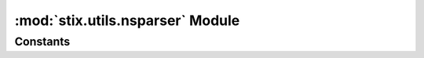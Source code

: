 :mod:`stix.utils.nsparser` Module
==================================

.. module:: stix.utils.nsparser

Constants
---------

.. autodata:: NS_CAMPAIGN_OBJECT

.. autodata:: NS_CAPEC_OBJECT

.. autodata:: NS_CIQIDENTITY_OBJECT

.. autodata:: NS_COA_OBJECT

.. autodata:: NS_CVRF_OBJECT

.. autodata:: NS_ET_OBJECT

.. autodata:: NS_GENERICSTRUCTUREDCOA_OBJECT

.. autodata:: NS_GENERICTM_OBJECT

.. autodata:: NS_INCIDENT_OBJECT

.. autodata:: NS_INDICATOR_OBJECT

.. autodata:: NS_IOC_OBJECT

.. autodata:: NS_IOCTR_OBJECT

.. autodata:: NS_MARKING_OBJECT

.. autodata:: NS_OVALDEF_OBJECT

.. autodata:: NS_OVALVAR_OBJECT

.. autodata:: NS_REPORT_OBJECT

.. autodata:: NS_SIMPLEMARKING_OBJECT

.. autodata:: NS_SNORTTM_OBJECT

.. autodata:: NS_STIX_OBJECT

.. autodata:: NS_STIXCAPEC_OBJECT

.. autodata:: NS_STIXCIQADDRESS_OBJECT

.. autodata:: NS_STIXCVRF_OBJECT

.. autodata:: NS_STIXMAEC_OBJECT

.. autodata:: NS_STIXOPENIOC_OBJECT

.. autodata:: NS_STIXOVAL_OBJECT

.. autodata:: NS_STIXCOMMON_OBJECT

.. autodata:: NS_STIXVOCABS_OBJECT

.. autodata:: NS_TA_OBJECT

.. autodata:: NS_TLPMARKING_OBJECT

.. autodata:: NS_TOUMARKING_OBJECT

.. autodata:: NS_TTP_OBJECT

.. autodata:: NS_XAL_OBJECT

.. autodata:: NS_XNL_OBJECT

.. autodata:: NS_XPIL_OBJECT

.. autodata:: NS_YARATM_OBJECT
